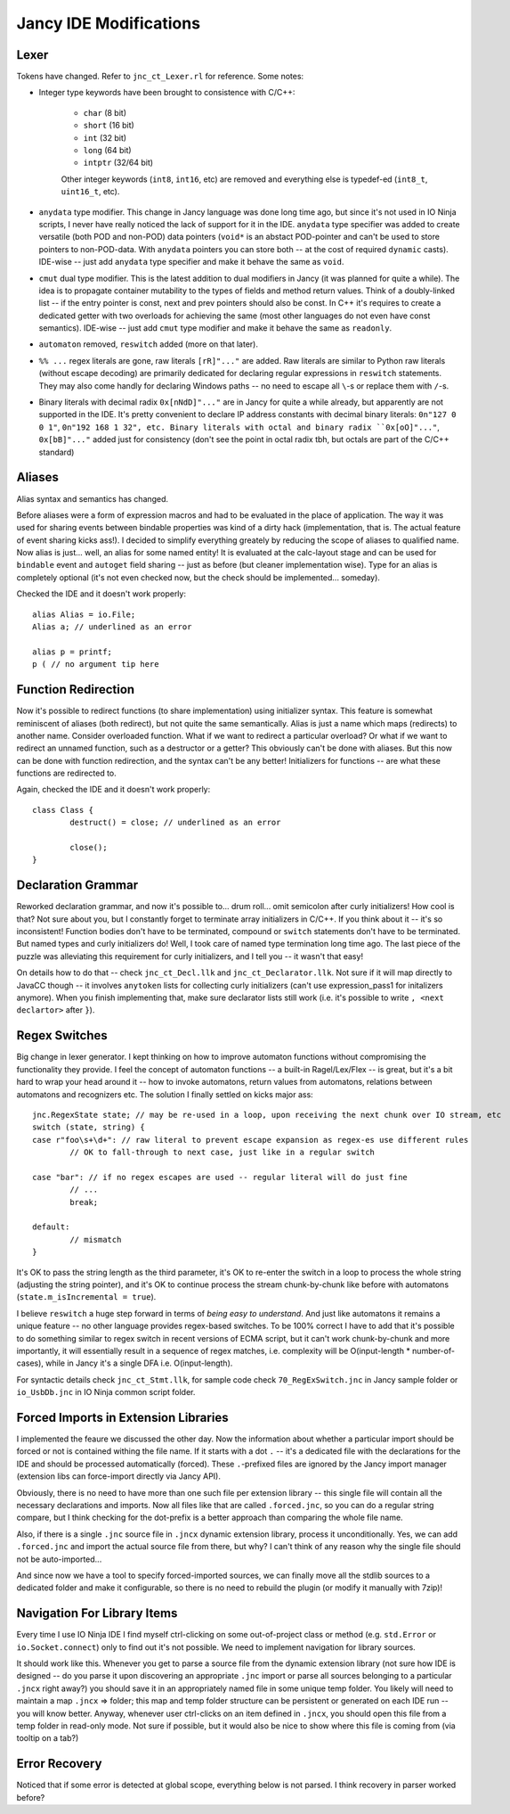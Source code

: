 Jancy IDE Modifications
=======================

Lexer
-----

Tokens have changed. Refer to ``jnc_ct_Lexer.rl`` for reference. Some notes:

* Integer type keywords have been brought to consistence with C/C++:

	- ``char`` (8 bit)
	- ``short`` (16 bit)
	- ``int`` (32 bit)
	- ``long`` (64 bit)
	- ``intptr`` (32/64 bit)

	Other integer keywords (``int8``, ``int16``, etc) are removed and everything else is typedef-ed (``int8_t``, ``uint16_t``, etc).

* ``anydata`` type modifier. This change in Jancy language was done long time ago, but since it's not used in IO Ninja scripts, I never have really noticed the lack of support for it in the IDE. ``anydata`` type specifier was added to create versatile (both POD and non-POD) data pointers (``void*`` is an abstact POD-pointer and can't be used to store pointers to non-POD-data. With ``anydata`` pointers you can store both -- at the cost of required ``dynamic`` casts). IDE-wise -- just add ``anydata`` type specifier and make it behave the same as ``void``.

* ``cmut`` dual type modifier. This is the latest addition to dual modifiers in Jancy (it was planned for quite a while). The idea is to propagate container mutability to the types of fields and method return values. Think of a doubly-linked list -- if the entry pointer is const, next and prev pointers should also be const. In C++ it's requires to create a dedicated getter with two overloads for achieving the same (most other languages do not even have const semantics). IDE-wise -- just add ``cmut`` type modifier and make it behave the same as ``readonly``.

* ``automaton`` removed, ``reswitch`` added (more on that later).

* ``%% ...`` regex literals are gone, raw literals ``[rR]"..."`` are added. Raw literals are similar to Python raw literals (without escape decoding) are primarily dedicated for declaring regular expressions in ``reswitch`` statements. They may also come handly for declaring Windows paths -- no need to escape all ``\``-s or replace  them with ``/``-s.

* Binary literals with decimal radix ``0x[nNdD]"..."`` are in Jancy for quite a while already, but apparently are not supported in the IDE. It's pretty convenient to declare IP address constants with decimal binary literals: ``0n"127 0 0 1"``, ``0n"192 168 1 32", etc. Binary literals with octal and binary radix ``0x[oO]"..."``, ``0x[bB]"..."`` added just for consistency (don't see the point in octal radix tbh, but octals are part of the C/C++ standard)

Aliases
-------

Alias syntax and semantics has changed.

Before aliases were a form of expression macros and had to be evaluated in the place of application. The way it was used for sharing events between bindable properties was kind of a dirty hack (implementation, that is. The actual feature of event sharing kicks ass!). I decided to simplify everything greately by reducing the scope of aliases to qualified name. Now alias is just... well, an alias for some named entity! It is evaluated at the calc-layout stage and can be used for ``bindable`` event and ``autoget`` field sharing -- just as before (but cleaner implementation wise). Type for an alias is completely optional (it's not even checked now, but the check should be implemented... someday).

Checked the IDE and it doesn't work properly::

	alias Alias = io.File;
	Alias a; // underlined as an error

	alias p = printf;
	p ( // no argument tip here

Function Redirection
--------------------

Now it's possible to redirect functions (to share implementation) using initializer syntax. This feature is somewhat reminiscent of aliases (both redirect), but not quite the same semantically. Alias is just a name which maps (redirects) to another name. Consider overloaded function. What if we want to redirect a particular overload? Or what if we want to redirect an unnamed function, such as a destructor or a getter? This obviously can't be done with aliases. But this now can be done with function redirection, and the syntax can't be any better! Initializers for functions -- are what these functions are redirected to.

Again, checked the IDE and it doesn't work properly::

	class Class {
		destruct() = close; // underlined as an error

		close();
	}

Declaration Grammar
-------------------

Reworked declaration grammar, and now it's possible to... drum roll... omit semicolon after curly initializers! How cool is that? Not sure about you, but I constantly forget to terminate array initializers in C/C++. If you think about it -- it's so inconsistent! Function bodies don't have to be terminated, compound or ``switch`` statements don't have to be terminated. But named types and curly initializers do! Well, I took care of named type termination long time ago. The last piece of the puzzle was alleviating this requirement for curly initializers, and I tell you -- it wasn't that easy!

On details how to do that -- check ``jnc_ct_Decl.llk`` and ``jnc_ct_Declarator.llk``. Not sure if it will map directly to JavaCC though -- it involves ``anytoken`` lists for collecting curly initializers (can't use expression_pass1 for initalizers anymore). When you finish implementing that, make sure declarator lists still work (i.e. it's possible to write ``, <next declartor>`` after ``}``).

Regex Switches
--------------

Big change in lexer generator. I kept thinking on how to improve automaton functions without compromising the functionality they provide. I feel the concept of automaton functions -- a built-in Ragel/Lex/Flex -- is great, but it's a bit hard to wrap your head around it -- how to invoke automatons, return values from automatons, relations between automatons and recognizers etc. The solution I finally settled on kicks major ass::

		jnc.RegexState state; // may be re-used in a loop, upon receiving the next chunk over IO stream, etc
		switch (state, string) {
		case r"foo\s+\d+": // raw literal to prevent escape expansion as regex-es use different rules
			// OK to fall-through to next case, just like in a regular switch

		case "bar": // if no regex escapes are used -- regular literal will do just fine
			// ...
			break;

		default:
			// mismatch
		}

It's OK to pass the string length as the third parameter, it's OK to re-enter the switch in a loop to process the whole string (adjusting the string pointer), and it's OK to continue process the stream chunk-by-chunk like before with automatons (``state.m_isIncremental = true``).

I believe ``reswitch`` a huge step forward in terms of *being easy to understand*. And just like automatons it remains a unique feature -- no other language provides regex-based switches. To be 100% correct I have to add that it's possible to do something similar to regex switch in recent versions of ECMA script, but it can't work chunk-by-chunk and more importantly, it will essentially result in a sequence of regex matches, i.e. complexity will be O(input-length * number-of-cases), while in Jancy it's a single DFA i.e. O(input-length).

For syntactic details check ``jnc_ct_Stmt.llk``, for sample code check ``70_RegExSwitch.jnc`` in Jancy sample folder or ``io_UsbDb.jnc`` in IO Ninja common script folder.

Forced Imports in Extension Libraries
-------------------------------------

I implemented the feaure we discussed the other day. Now the information about whether a particular import should be forced or not is contained withing the file name. If it starts with a dot ``.`` -- it's a dedicated file with the declarations for the IDE and should be processed automatically (forced). These ``.``-prefixed files are ignored by the Jancy import manager (extension libs can force-import directly via Jancy API).

Obviously, there is no need to have more than one such file per extension library -- this single file will contain all the necessary declarations and imports. Now all files like that are called ``.forced.jnc``, so you can do a regular string compare, but I think checking for the dot-prefix is a better approach than comparing the whole file name.

Also, if there is a single ``.jnc`` source file in ``.jncx`` dynamic extension library, process it unconditionally. Yes, we can add ``.forced.jnc`` and import the actual source file from there, but why? I can't think of any reason why the single file should not be auto-imported...

And since now we have a tool to specify forced-imported sources, we can finally move all the stdlib sources to a dedicated folder and make it configurable, so there is no need to rebuild the plugin (or modify it manually with 7zip)!

Navigation For Library Items
----------------------------

Every time I use IO Ninja IDE I find myself ctrl-clicking on some out-of-project class or method (e.g. ``std.Error`` or ``io.Socket.connect``) only to find out it's not possible. We need to implement navigation for library sources.

It should work like this. Whenever you get to parse a source file from the dynamic extension library (not sure how IDE is designed -- do you parse it upon discovering an appropriate ``.jnc`` import or parse all sources belonging to a particular ``.jncx`` right away?) you should save it in an appropriately named file in some unique temp folder. You likely will need to maintain a map ``.jncx`` => folder; this map and temp folder structure can be persistent or generated on each IDE run -- you will know better. Anyway, whenever user ctrl-clicks on an item defined in ``.jncx``, you should open this file from a temp folder in read-only mode. Not sure if possible, but it would also be nice to show where this file is coming from (via tooltip on a tab?)

Error Recovery
--------------

Noticed that if some error is detected at global scope, everything below is not parsed. I think recovery in parser worked before?
